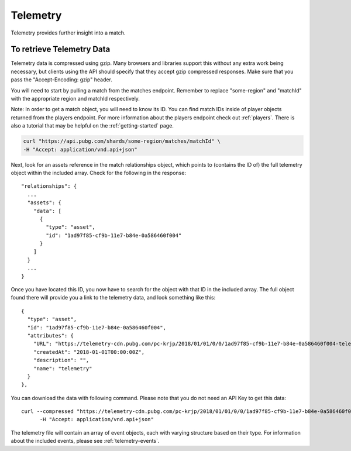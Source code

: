 .. _telemetry:

Telemetry
=========
Telemetry provides further insight into a match.

To retrieve Telemetry Data
---------------------------
Telemetry data is compressed using gzip. Many browsers and libraries support this without any extra work being necessary, but clients using the API should specify that they accept gzip compressed responses. Make sure that you pass the "Accept-Encoding: gzip" header.

You will need to start by pulling a match from the matches endpoint. Remember to replace "some-region" and "matchId" with the appropriate region and matchId respectively.

Note: In order to get a match object, you will need to know its ID. You can find match IDs inside of player objects returned from the players endpoint. For more information about the players endpoint check out :ref:`players`. There is also a tutorial that may be helpful on the :ref:`getting-started` page.

.. code-block:: shell

  curl "https://api.pubg.com/shards/some-region/matches/matchId" \
  -H "Accept: application/vnd.api+json"

Next, look for an assets reference in the match relationships object, which points to (contains the ID of) the full telemetry object within the included array. Check for the following in the response::

  "relationships": {
    ...
    "assets": {
      "data": [
        {
          "type": "asset",
          "id": "1ad97f85-cf9b-11e7-b84e-0a586460f004"
        }
      ]
    }
    ...
  }

Once you have located this ID, you now have to search for the object with that ID in the included array. The full object found there will provide you a link to the telemetry data, and look something like this::

  {
    "type": "asset",
    "id": "1ad97f85-cf9b-11e7-b84e-0a586460f004",
    "attributes": {
      "URL": "https://telemetry-cdn.pubg.com/pc-krjp/2018/01/01/0/0/1ad97f85-cf9b-11e7-b84e-0a586460f004-telemetry.json", //Note this link will not work
      "createdAt": "2018-01-01T00:00:00Z",
      "description": "",
      "name": "telemetry"
    }
  },

You can download the data with following command. Please note that you do not need an API Key to get this data::

  curl --compressed "https://telemetry-cdn.pubg.com/pc-krjp/2018/01/01/0/0/1ad97f85-cf9b-11e7-b84e-0a586460f004-telemetry.json" \
 	-H "Accept: application/vnd.api+json"

The telemetry file will contain an array of event objects, each with varying structure based on their type. For information about the included events, please see :ref:`telemetry-events`.
